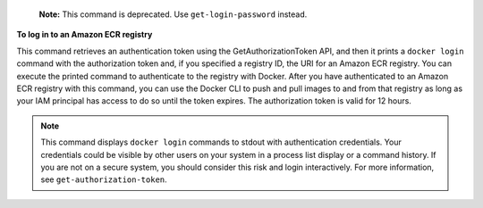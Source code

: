     **Note:** This command is deprecated. Use ``get-login-password`` instead.

**To log in to an Amazon ECR registry**

This command retrieves an authentication token using the GetAuthorizationToken API, and then it prints a ``docker login`` command with the authorization token and, if you specified a registry ID, the URI for an Amazon ECR registry. You can execute the printed command to authenticate to the registry with Docker. After you have authenticated to an Amazon ECR registry with this command, you can use the Docker CLI to push and pull images to and from that registry as long as your IAM principal has access to do so until the token expires.  The authorization token is valid for 12 hours.

.. note::

    This command displays ``docker login`` commands to stdout with
    authentication credentials. Your credentials could be visible by other
    users on your system in a process list display or a command history. If you
    are not on a secure system, you should consider this risk and login
    interactively. For more information, see ``get-authorization-token``.